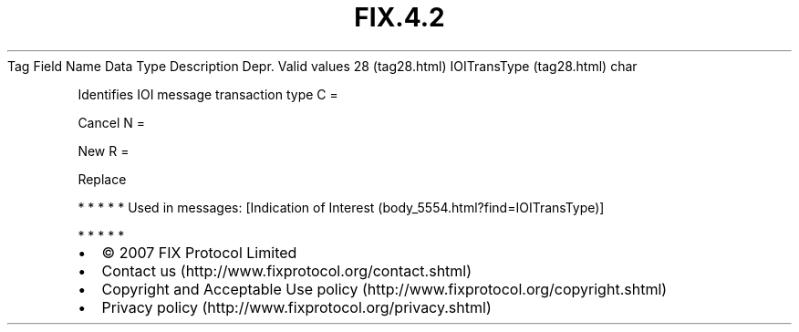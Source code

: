 .TH FIX.4.2 "" "" "Tag #28"
Tag
Field Name
Data Type
Description
Depr.
Valid values
28 (tag28.html)
IOITransType (tag28.html)
char
.PP
Identifies IOI message transaction type
C
=
.PP
Cancel
N
=
.PP
New
R
=
.PP
Replace
.PP
   *   *   *   *   *
Used in messages:
[Indication of Interest (body_5554.html?find=IOITransType)]
.PP
   *   *   *   *   *
.PP
.PP
.IP \[bu] 2
© 2007 FIX Protocol Limited
.IP \[bu] 2
Contact us (http://www.fixprotocol.org/contact.shtml)
.IP \[bu] 2
Copyright and Acceptable Use policy (http://www.fixprotocol.org/copyright.shtml)
.IP \[bu] 2
Privacy policy (http://www.fixprotocol.org/privacy.shtml)
